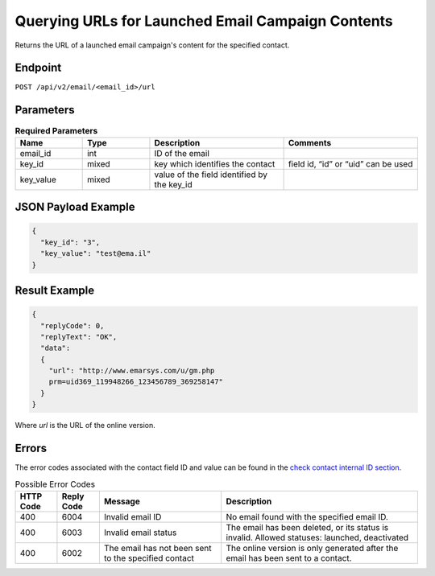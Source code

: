 Querying URLs for Launched Email Campaign Contents
==================================================

Returns the URL of a launched email campaign's content for the specified
contact.

Endpoint
--------

``POST /api/v2/email/<email_id>/url``

Parameters
----------

.. list-table:: **Required Parameters**
   :header-rows: 1
   :widths: 20 20 40 40

   * - Name
     - Type
     - Description
     - Comments
   * - email_id
     - int
     - ID of the email
     -
   * - key_id
     - mixed
     - key which identifies the contact
     - field id, “id” or “uid” can be used
   * - key_value
     - mixed
     - value of the field identified by the key_id
     -

JSON Payload Example
--------------------

.. code-block:: json

   {
     "key_id": "3",
     "key_value": "test@ema.il"
   }

Result Example
--------------

.. code-block:: json

   {
     "replyCode": 0,
     "replyText": "OK",
     "data":
     {
       "url": "http://www.emarsys.com/u/gm.php
       prm=uid369_119948266_123456789_369258147"
     }
   }

Where *url* is the URL of the online version.

Errors
------

The error codes associated with the contact field ID and value can be found in the `check contact internal ID section <http://documentation.emarsys.com/?page_id=176>`_.

.. list-table:: Possible Error Codes
   :header-rows: 1

   * - HTTP Code
     - Reply Code
     - Message
     - Description
   * - 400
     - 6004
     - Invalid email ID
     - No email found with the specified email ID.
   * - 400
     - 6003
     - Invalid email status
     - The email has been deleted, or its status is invalid. Allowed statuses: launched, deactivated
   * - 400
     - 6002
     - The email has not been sent to the specified contact
     - The online version is only generated after the email has been sent to a contact.